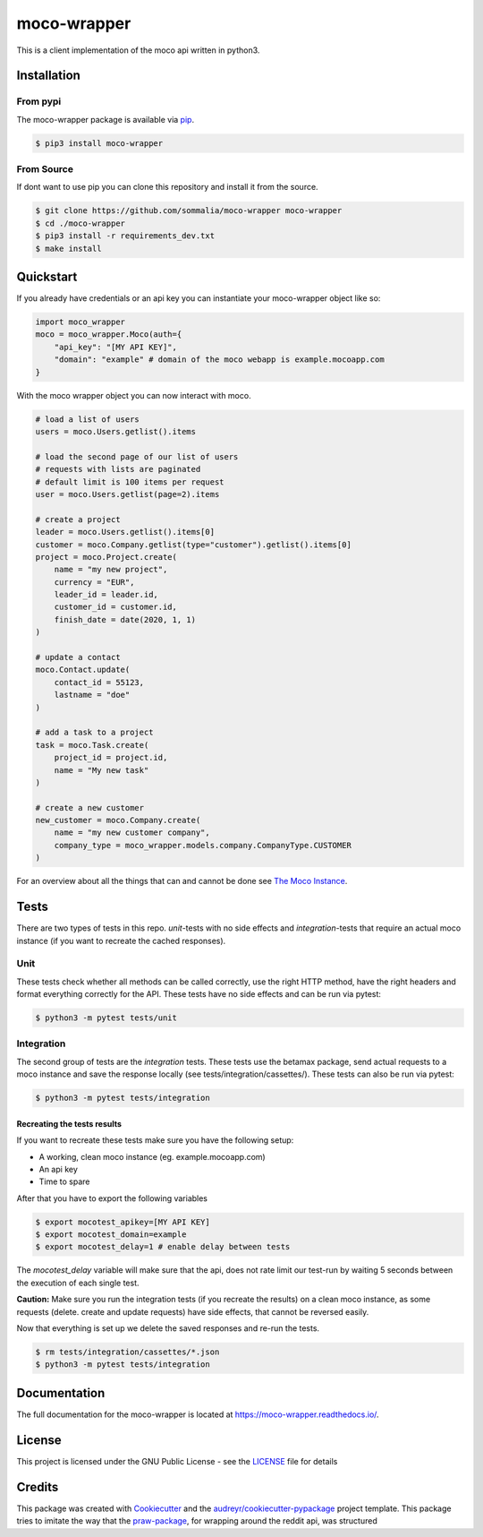 ============
moco-wrapper
============

.. image:: https://img.shields.io/pypi/v/moco_wrapper.svg
        :target: https://pypi.python.org/pypi/moco_wrapper

.. image:: https://img.shields.io/travis/sommalia/moco-wrapper.svg
        :target: https://travis-ci.org/sommalia/moco-wrapper

This is a client implementation of the moco api written in python3.

Installation
------------

From pypi
#########

The moco-wrapper package is available via `pip <https://pypi.org/project/moco-wrapper/>`_.

.. code-block:: shell

    $ pip3 install moco-wrapper

From Source
###########

If dont want to use pip you can clone this repository and install it from the source.

.. code-block:: shell

    $ git clone https://github.com/sommalia/moco-wrapper moco-wrapper
    $ cd ./moco-wrapper
    $ pip3 install -r requirements_dev.txt
    $ make install


Quickstart
----------

If you already have credentials or an api key you can instantiate your moco-wrapper object like so:

.. code-block:: python

    import moco_wrapper
    moco = moco_wrapper.Moco(auth={
        "api_key": "[MY API KEY]",
        "domain": "example" # domain of the moco webapp is example.mocoapp.com
    }

With the moco wrapper object you can now interact with moco.

.. code-block:: python

    # load a list of users
    users = moco.Users.getlist().items

    # load the second page of our list of users
    # requests with lists are paginated
    # default limit is 100 items per request
    user = moco.Users.getlist(page=2).items

    # create a project
    leader = moco.Users.getlist().items[0]
    customer = moco.Company.getlist(type="customer").getlist().items[0]
    project = moco.Project.create(
        name = "my new project",
        currency = "EUR",
        leader_id = leader.id,
        customer_id = customer.id,
        finish_date = date(2020, 1, 1)
    )

    # update a contact
    moco.Contact.update(
        contact_id = 55123,
        lastname = "doe"
    )

    # add a task to a project
    task = moco.Task.create(
        project_id = project.id,
        name = "My new task"
    )

    # create a new customer
    new_customer = moco.Company.create(
        name = "my new customer company",
        company_type = moco_wrapper.models.company.CompanyType.CUSTOMER
    )

For an overview about all the things that can and cannot be done see
`The Moco Instance <https://moco-wrapper.readthedocs.io/en/latest/code_overview/moco_instance.html>`_.

Tests
-----

There are two types of tests in this repo. *unit*-tests with no side effects
and *integration*-tests that require an actual moco instance (if you want to recreate the cached responses).

Unit
####

These tests check whether all methods can be called correctly, use the
right HTTP method, have the right headers and format everything correctly for the API.
These tests have no side effects and can be run via pytest:

.. code-block:: shell

    $ python3 -m pytest tests/unit


Integration
###########

The second group of tests are the *integration* tests.
These tests use the betamax package, send actual requests to a moco instance and save the response locally (see tests/integration/cassettes/).
These tests can also be run via pytest:

.. code-block:: shell

    $ python3 -m pytest tests/integration

Recreating the tests results
****************************

If you want to recreate these tests make sure you have the following setup:

* A working, clean moco instance (eg. example.mocoapp.com)
* An api key
* Time to spare

After that you have to export the following variables

.. code-block:: shell

    $ export mocotest_apikey=[MY API KEY]
    $ export mocotest_domain=example
    $ export mocotest_delay=1 # enable delay between tests

The *mocotest_delay* variable will make sure that the api, does not rate limit our test-run
by waiting 5 seconds between the execution of each single test.

**Caution:** Make sure you run the integration tests (if you recreate the results) on a clean moco instance,
as some requests (delete. create and update requests) have side effects, that cannot be reversed easily.

Now that everything is set up we delete the saved responses and re-run the tests.

.. code-block:: shell

    $ rm tests/integration/cassettes/*.json
    $ python3 -m pytest tests/integration


Documentation
-------------

The full documentation for the moco-wrapper is located at `<https://moco-wrapper.readthedocs.io/>`_.


License
-------

This project is licensed under the GNU Public License - see the `LICENSE`_  file for details


Credits
-------

This package was created with `Cookiecutter`_ and the `audreyr/cookiecutter-pypackage`_ project template.
This package tries to imitate the way that the `praw-package`_, for wrapping around the reddit api, was structured

.. _`Cookiecutter`: https://github.com/audreyr/cookiecutter
.. _`audreyr/cookiecutter-pypackage`: https://github.com/audreyr/cookiecutter-pypackage
.. _`praw-package`: https://github.com/praw-dev/praw
.. _`LICENSE`: https://github.com/sommalia/moco-wrapper/blob/master/LICENSE
.. _`moco-api-readme`: https://github.com/hundertzehn/mocoapp-api-docs



